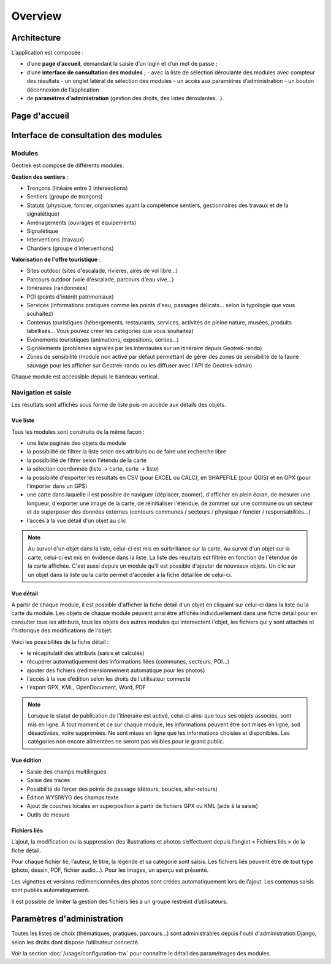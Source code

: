========
Overview
========

Architecture
=============

L’application est composée : 

- d’une **page d’accueil**, demandant la saisie d’un login et d’un mot de passe ;
- d’une **interface de consultation des modules** ;
  - avec la liste de sélection déroulante des modules avec compteur des résultats
  - un onglet latéral de sélection des modules
  - un accès aux paramètres d’administration
  - un bouton déconnexion de l’application
- de **paramètres d’administration** (gestion des droits, des listes déroulantes…).

Page d'accueil
==============

.. image :: ../images/user-manual/geotrek-login.png
   :alt: Accès à Geotrek-admin via un login et un mot de passe

   Accès à Geotrek-admin via un login et un mot de passe

Interface de consultation des modules
=====================================

Modules
-------

Geotrek est composé de différents modules.

.. csv-table:: Gestion des sentiers
   :file: /usage/modules-gestion.csv
   :widths: 30, 70
   :header-rows: 1

**Gestion des sentiers** :

* Tronçons (linéaire entre 2 intersections)
* Sentiers (groupe de tronçons)
* Statuts (physique, foncier, organismes ayant la compétence sentiers, gestionnaires des travaux et de la signalétique)
* Aménagements (ouvrages et équipements)
* Signalétique
* Interventions (travaux)
* Chantiers (groupe d'interventions)

**Valorisation de l'offre touristique** :

* Sites outdoor (sites d'escalade, rivières, aires de vol libre…)
* Parcours outdoor (voie d'escalade, parcours d'eau vive…)
* Itinéraires (randonnées)
* POI (points d'intérêt patrimoniaux)
* Services (informations pratiques comme les points d'eau, passages délicats... selon la typologie que vous souhaitez)
* Contenus touristiques (hébergements, restaurants, services, activités de pleine nature, musées, produits labellisés... Vous pouvez créer les catégories que vous souhaitez)
* Evènements touristiques (animations, expositions, sorties...)
* Signalements (problèmes signalés par les internautes sur un itinéraire depuis Geotrek-rando)
* Zones de sensibilité (module non activé par défaut permettant de gérer des zones de sensibilité de la faune sauvage pour les afficher sur Geotrek-rando ou les diffuser avec l'API de Geotrek-admin)

Chaque module est accessible depuis le bandeau vertical.

Navigation et saisie
--------------------

Les résultats sont affichés sous forme de liste puis on accède aux détails des objets.

Vue liste
~~~~~~~~~~

Tous les modules sont construits de la même façon :

* une liste paginée des objets du module
* la possibilité de filtrer la liste selon des attributs ou de faire une recherche libre
* la possibilité de filtrer selon l'étendu de la carte
* la sélection coordonnée (liste → carte, carte → liste)
* la possibilité d'exporter les résultats en CSV (pour EXCEL ou CALC), en SHAPEFILE (pour QGIS) et en GPX (pour l'importer dans un GPS)
* une carte dans laquelle il est possible de naviguer (déplacer, zoomer), d'afficher en plein écran, de mesurer une longueur, d'exporter une image de la carte, de réinitialiser l'étendue, de zommer sur une commune ou un secteur et de superposer des données externes (contours communes / secteurs / physique / foncier / responsabilités…)
* l'accès à la vue détail d'un objet au clic

.. image :: /images/user-manual/01-liste-fr.jpg
   :alt: Vue liste avec la carte

   Vue liste avec la carte 

.. note::
	Au survol d'un objet dans la liste, celui-ci est mis en surbrillance sur la carte.
	Au survol d'un objet sur la carte, celui-ci est mis en évidence dans la liste.
	La liste des résultats est filtrée en fonction de l'étendue de la carte affichée.
	C'est aussi depuis un module qu'il est possible d'ajouter de nouveaux objets.
	Un clic sur un objet dans la liste ou la carte permet d'accéder à la fiche détaillée de celui-ci.

Vue détail
~~~~~~~~~~~

A partir de chaque module, il est possible d'afficher la fiche détail d'un objet en cliquant sur celui-ci dans la liste ou la carte du module. Les objets de chaque module peuvent ainsi être affichés individuellement dans une fiche détail pour en consulter tous les attributs, tous les objets des autres modules qui intersectent l'objet, les fichiers qui y sont attachés et l'historique des modifications de l'objet.

Voici les possibilités de la fiche détail :

- le récapitulatif des attributs (saisis et calculés)
- récupérer automatiquement des informations liées (communes, secteurs, POI…)
- ajouter des fichiers (redimensionnement automatique pour les photos)
- l'accès à la vue d’édition selon les droits de l’utilisateur connecté
- l'export GPX, KML, OpenDocument, Word, PDF

.. image :: ../images/user-manual/fiche-detail.png
   :alt: Fiche détail d'un itinéraire

   Fiche détail d'un itinéraire

.. note::
	Lorsque le statut de publication de l’itinéraire est activé, celui-ci ainsi que tous ses objets associés, sont mis en ligne.
	À tout moment et ce sur chaque module, les informations peuvent être soit mises en ligne, soit désactivées, voire supprimées.
	Ne sont mises en ligne que les informations choisies et disponibles. Les catégories non encore alimentées ne seront pas visibles pour le grand public.

Vue édition
~~~~~~~~~~~

- Saisie des champs multilingues
- Saisie des tracés
- Possibilité de forcer des points de passage (détours, boucles, aller-retours)
- Édition WYSIWYG des champs texte
- Ajout de couches locales en superposition à partir de fichiers GPX ou KML (aide à la saisie)
- Outils de mesure

.. image :: ../images/user-manual/vue-edition.png
   :alt: Fiche détail d'un itinéraire en édition

   Fiche détail d'un itinéraire en édition

Fichiers liés
~~~~~~~~~~~~~

L’ajout, la modification ou la suppression des illustrations et photos s’effectuent depuis l’onglet « Fichiers liés » de la fiche détail.

Pour chaque fichier lié, l’auteur, le titre, la légende et sa catégorie sont saisis. Les fichiers liés peuvent être de tout type (photo, dessin, PDF, fichier audio…). Pour les images, un aperçu est présenté.

Les vignettes et versions redimensionnées des photos sont créées automatiquement lors de l’ajout.
Les contenus saisis sont publiés automatiquement.

Il est possible de limiter la gestion des fichiers liés à un groupe restreint d’utilisateurs.

Paramètres d'administration
===========================

Toutes les listes de choix (thématiques, pratiques, parcours…) sont administrables depuis l'outil d'administration Django, selon les droits dont dispose l’utilisateur connecté.


.. image :: ../images/user-manual/admin-django.png
   :alt: Interface de l'administration Django

   Interface de l'administration Django

.. image :: ../images/user-manual/django-pratique.png
   :alt: Exemple d’édition des pratiques et de leur pictogramme

  Exemple d’édition des pratiques et de leur pictogramme

Voir la section :doc:`/usage/configuration-ttw` pour connaître le détail des paramétrages des modules.